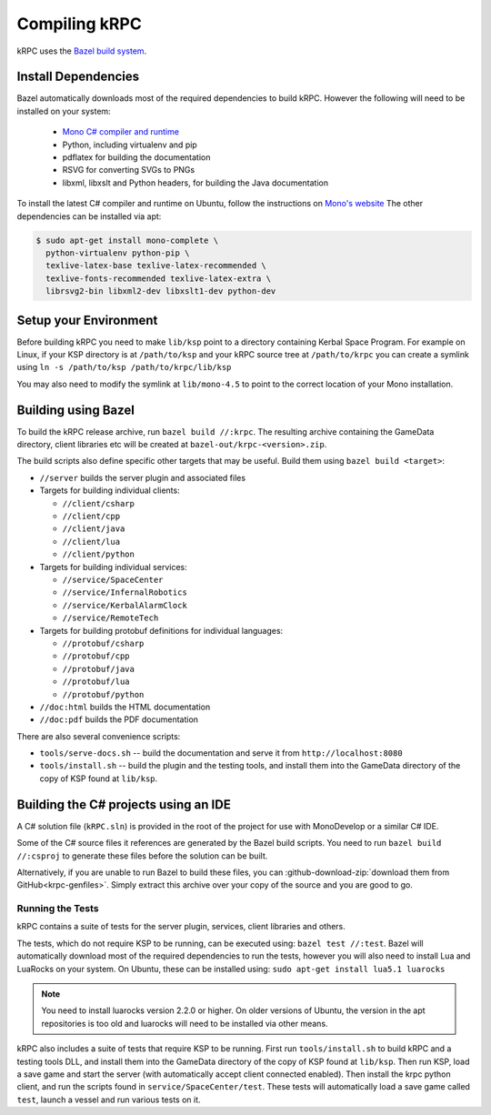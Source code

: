 Compiling kRPC
==============

kRPC uses the `Bazel build system <http://bazel.io>`_.

Install Dependencies
--------------------

Bazel automatically downloads most of the required dependencies to build
kRPC. However the following will need to be installed on your system:

 * `Mono C# compiler and runtime <http://www.mono-project.com/download/>`_
 * Python, including virtualenv and pip
 * pdflatex for building the documentation
 * RSVG for converting SVGs to PNGs
 * libxml, libxslt and Python headers, for building the Java documentation

To install the latest C# compiler and runtime on Ubuntu, follow the instructions
on `Mono's website
<http://www.mono-project.com/docs/getting-started/install/linux/#debian-ubuntu-and-derivatives>`_
The other dependencies can be installed via apt:

.. code-block:: bash

   $ sudo apt-get install mono-complete \
     python-virtualenv python-pip \
     texlive-latex-base texlive-latex-recommended \
     texlive-fonts-recommended texlive-latex-extra \
     librsvg2-bin libxml2-dev libxslt1-dev python-dev

Setup your Environment
----------------------

Before building kRPC you need to make ``lib/ksp`` point to a directory
containing Kerbal Space Program. For example on Linux, if your KSP directory is
at ``/path/to/ksp`` and your kRPC source tree at ``/path/to/krpc`` you can
create a symlink using ``ln -s /path/to/ksp /path/to/krpc/lib/ksp``

You may also need to modify the symlink at ``lib/mono-4.5`` to point to the
correct location of your Mono installation.

Building using Bazel
--------------------

To build the kRPC release archive, run ``bazel build //:krpc``. The resulting
archive containing the GameData directory, client libraries etc will be created
at ``bazel-out/krpc-<version>.zip``.

The build scripts also define specific other targets that may be useful. Build
them using ``bazel build <target>``:

* ``//server`` builds the server plugin and associated files
* Targets for building individual clients:

  * ``//client/csharp``
  * ``//client/cpp``
  * ``//client/java``
  * ``//client/lua``
  * ``//client/python``

* Targets for building individual services:

  * ``//service/SpaceCenter``
  * ``//service/InfernalRobotics``
  * ``//service/KerbalAlarmClock``
  * ``//service/RemoteTech``

* Targets for building protobuf definitions for individual languages:

  * ``//protobuf/csharp``
  * ``//protobuf/cpp``
  * ``//protobuf/java``
  * ``//protobuf/lua``
  * ``//protobuf/python``

* ``//doc:html`` builds the HTML documentation
* ``//doc:pdf`` builds the PDF documentation

There are also several convenience scripts:

* ``tools/serve-docs.sh`` -- build the documentation and serve it from
  ``http://localhost:8080``
* ``tools/install.sh`` -- build the plugin and the testing tools, and install
  them into the GameData directory of the copy of KSP found at ``lib/ksp``.

Building the C# projects using an IDE
-------------------------------------

A C# solution file (``kRPC.sln``) is provided in the root of the project for use
with MonoDevelop or a similar C# IDE.

Some of the C# source files it references are generated by the Bazel build
scripts. You need to run ``bazel build //:csproj`` to generate these files
before the solution can be built.

Alternatively, if you are unable to run Bazel to build these files, you can
:github-download-zip:`download them from GitHub<krpc-genfiles>`. Simply extract
this archive over your copy of the source and you are good to go.

Running the Tests
^^^^^^^^^^^^^^^^^

kRPC contains a suite of tests for the server plugin, services, client
libraries and others.

The tests, which do not require KSP to be running, can be executed using:
``bazel test //:test``. Bazel will automatically download most of the required
dependencies to run the tests, however you will also need to install Lua and
LuaRocks on your system. On Ubuntu, these can be installed using: ``sudo apt-get
install lua5.1 luarocks``

.. note::

   You need to install luarocks version 2.2.0 or higher. On older versions of
   Ubuntu, the version in the apt repositories is too old and luarocks will need
   to be installed via other means.

kRPC also includes a suite of tests that require KSP to be running. First run
``tools/install.sh`` to build kRPC and a testing tools DLL, and install them
into the GameData directory of the copy of KSP found at ``lib/ksp``. Then run
KSP, load a save game and start the server (with automatically accept client
connected enabled). Then install the krpc python client, and run the scripts
found in ``service/SpaceCenter/test``. These tests will automatically load a
save game called ``test``, launch a vessel and run various tests on it.

